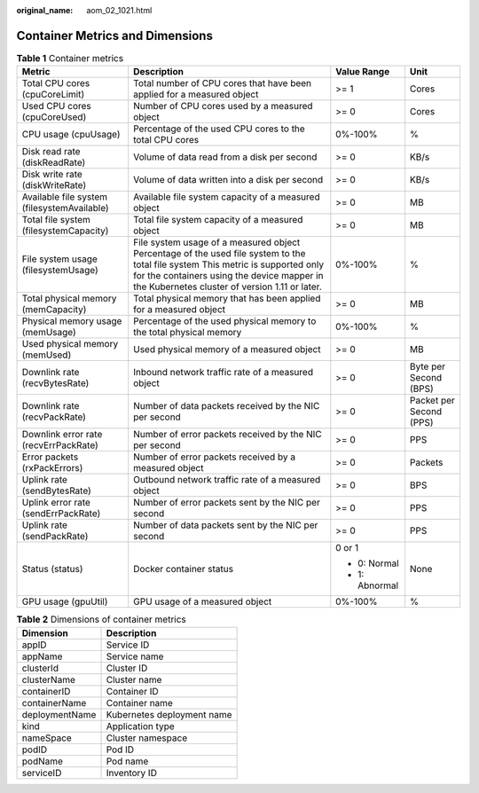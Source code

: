 :original_name: aom_02_1021.html

.. _aom_02_1021:

Container Metrics and Dimensions
================================

.. table:: **Table 1** Container metrics

   +---------------------------------------------+---------------------------------------------------------------------------------------------------------------------------------------------------------------------------------------------------------------------------------+-----------------+-------------------------+
   | Metric                                      | Description                                                                                                                                                                                                                     | Value Range     | Unit                    |
   +=============================================+=================================================================================================================================================================================================================================+=================+=========================+
   | Total CPU cores (cpuCoreLimit)              | Total number of CPU cores that have been applied for a measured object                                                                                                                                                          | >= 1            | Cores                   |
   +---------------------------------------------+---------------------------------------------------------------------------------------------------------------------------------------------------------------------------------------------------------------------------------+-----------------+-------------------------+
   | Used CPU cores (cpuCoreUsed)                | Number of CPU cores used by a measured object                                                                                                                                                                                   | >= 0            | Cores                   |
   +---------------------------------------------+---------------------------------------------------------------------------------------------------------------------------------------------------------------------------------------------------------------------------------+-----------------+-------------------------+
   | CPU usage (cpuUsage)                        | Percentage of the used CPU cores to the total CPU cores                                                                                                                                                                         | 0%-100%         | %                       |
   +---------------------------------------------+---------------------------------------------------------------------------------------------------------------------------------------------------------------------------------------------------------------------------------+-----------------+-------------------------+
   | Disk read rate (diskReadRate)               | Volume of data read from a disk per second                                                                                                                                                                                      | >= 0            | KB/s                    |
   +---------------------------------------------+---------------------------------------------------------------------------------------------------------------------------------------------------------------------------------------------------------------------------------+-----------------+-------------------------+
   | Disk write rate (diskWriteRate)             | Volume of data written into a disk per second                                                                                                                                                                                   | >= 0            | KB/s                    |
   +---------------------------------------------+---------------------------------------------------------------------------------------------------------------------------------------------------------------------------------------------------------------------------------+-----------------+-------------------------+
   | Available file system (filesystemAvailable) | Available file system capacity of a measured object                                                                                                                                                                             | >= 0            | MB                      |
   +---------------------------------------------+---------------------------------------------------------------------------------------------------------------------------------------------------------------------------------------------------------------------------------+-----------------+-------------------------+
   | Total file system (filesystemCapacity)      | Total file system capacity of a measured object                                                                                                                                                                                 | >= 0            | MB                      |
   +---------------------------------------------+---------------------------------------------------------------------------------------------------------------------------------------------------------------------------------------------------------------------------------+-----------------+-------------------------+
   | File system usage (filesystemUsage)         | File system usage of a measured object Percentage of the used file system to the total file system This metric is supported only for the containers using the device mapper in the Kubernetes cluster of version 1.11 or later. | 0%-100%         | %                       |
   +---------------------------------------------+---------------------------------------------------------------------------------------------------------------------------------------------------------------------------------------------------------------------------------+-----------------+-------------------------+
   | Total physical memory (memCapacity)         | Total physical memory that has been applied for a measured object                                                                                                                                                               | >= 0            | MB                      |
   +---------------------------------------------+---------------------------------------------------------------------------------------------------------------------------------------------------------------------------------------------------------------------------------+-----------------+-------------------------+
   | Physical memory usage (memUsage)            | Percentage of the used physical memory to the total physical memory                                                                                                                                                             | 0%-100%         | %                       |
   +---------------------------------------------+---------------------------------------------------------------------------------------------------------------------------------------------------------------------------------------------------------------------------------+-----------------+-------------------------+
   | Used physical memory (memUsed)              | Used physical memory of a measured object                                                                                                                                                                                       | >= 0            | MB                      |
   +---------------------------------------------+---------------------------------------------------------------------------------------------------------------------------------------------------------------------------------------------------------------------------------+-----------------+-------------------------+
   | Downlink rate (recvBytesRate)               | Inbound network traffic rate of a measured object                                                                                                                                                                               | >= 0            | Byte per Second (BPS)   |
   +---------------------------------------------+---------------------------------------------------------------------------------------------------------------------------------------------------------------------------------------------------------------------------------+-----------------+-------------------------+
   | Downlink rate (recvPackRate)                | Number of data packets received by the NIC per second                                                                                                                                                                           | >= 0            | Packet per Second (PPS) |
   +---------------------------------------------+---------------------------------------------------------------------------------------------------------------------------------------------------------------------------------------------------------------------------------+-----------------+-------------------------+
   | Downlink error rate (recvErrPackRate)       | Number of error packets received by the NIC per second                                                                                                                                                                          | >= 0            | PPS                     |
   +---------------------------------------------+---------------------------------------------------------------------------------------------------------------------------------------------------------------------------------------------------------------------------------+-----------------+-------------------------+
   | Error packets (rxPackErrors)                | Number of error packets received by a measured object                                                                                                                                                                           | >= 0            | Packets                 |
   +---------------------------------------------+---------------------------------------------------------------------------------------------------------------------------------------------------------------------------------------------------------------------------------+-----------------+-------------------------+
   | Uplink rate (sendBytesRate)                 | Outbound network traffic rate of a measured object                                                                                                                                                                              | >= 0            | BPS                     |
   +---------------------------------------------+---------------------------------------------------------------------------------------------------------------------------------------------------------------------------------------------------------------------------------+-----------------+-------------------------+
   | Uplink error rate (sendErrPackRate)         | Number of error packets sent by the NIC per second                                                                                                                                                                              | >= 0            | PPS                     |
   +---------------------------------------------+---------------------------------------------------------------------------------------------------------------------------------------------------------------------------------------------------------------------------------+-----------------+-------------------------+
   | Uplink rate (sendPackRate)                  | Number of data packets sent by the NIC per second                                                                                                                                                                               | >= 0            | PPS                     |
   +---------------------------------------------+---------------------------------------------------------------------------------------------------------------------------------------------------------------------------------------------------------------------------------+-----------------+-------------------------+
   | Status (status)                             | Docker container status                                                                                                                                                                                                         | 0 or 1          | None                    |
   |                                             |                                                                                                                                                                                                                                 |                 |                         |
   |                                             |                                                                                                                                                                                                                                 | -  0: Normal    |                         |
   |                                             |                                                                                                                                                                                                                                 | -  1: Abnormal  |                         |
   +---------------------------------------------+---------------------------------------------------------------------------------------------------------------------------------------------------------------------------------------------------------------------------------+-----------------+-------------------------+
   | GPU usage (gpuUtil)                         | GPU usage of a measured object                                                                                                                                                                                                  | 0%-100%         | %                       |
   +---------------------------------------------+---------------------------------------------------------------------------------------------------------------------------------------------------------------------------------------------------------------------------------+-----------------+-------------------------+

.. table:: **Table 2** Dimensions of container metrics

   ============== ==========================
   Dimension      Description
   ============== ==========================
   appID          Service ID
   appName        Service name
   clusterId      Cluster ID
   clusterName    Cluster name
   containerID    Container ID
   containerName  Container name
   deploymentName Kubernetes deployment name
   kind           Application type
   nameSpace      Cluster namespace
   podID          Pod ID
   podName        Pod name
   serviceID      Inventory ID
   ============== ==========================
